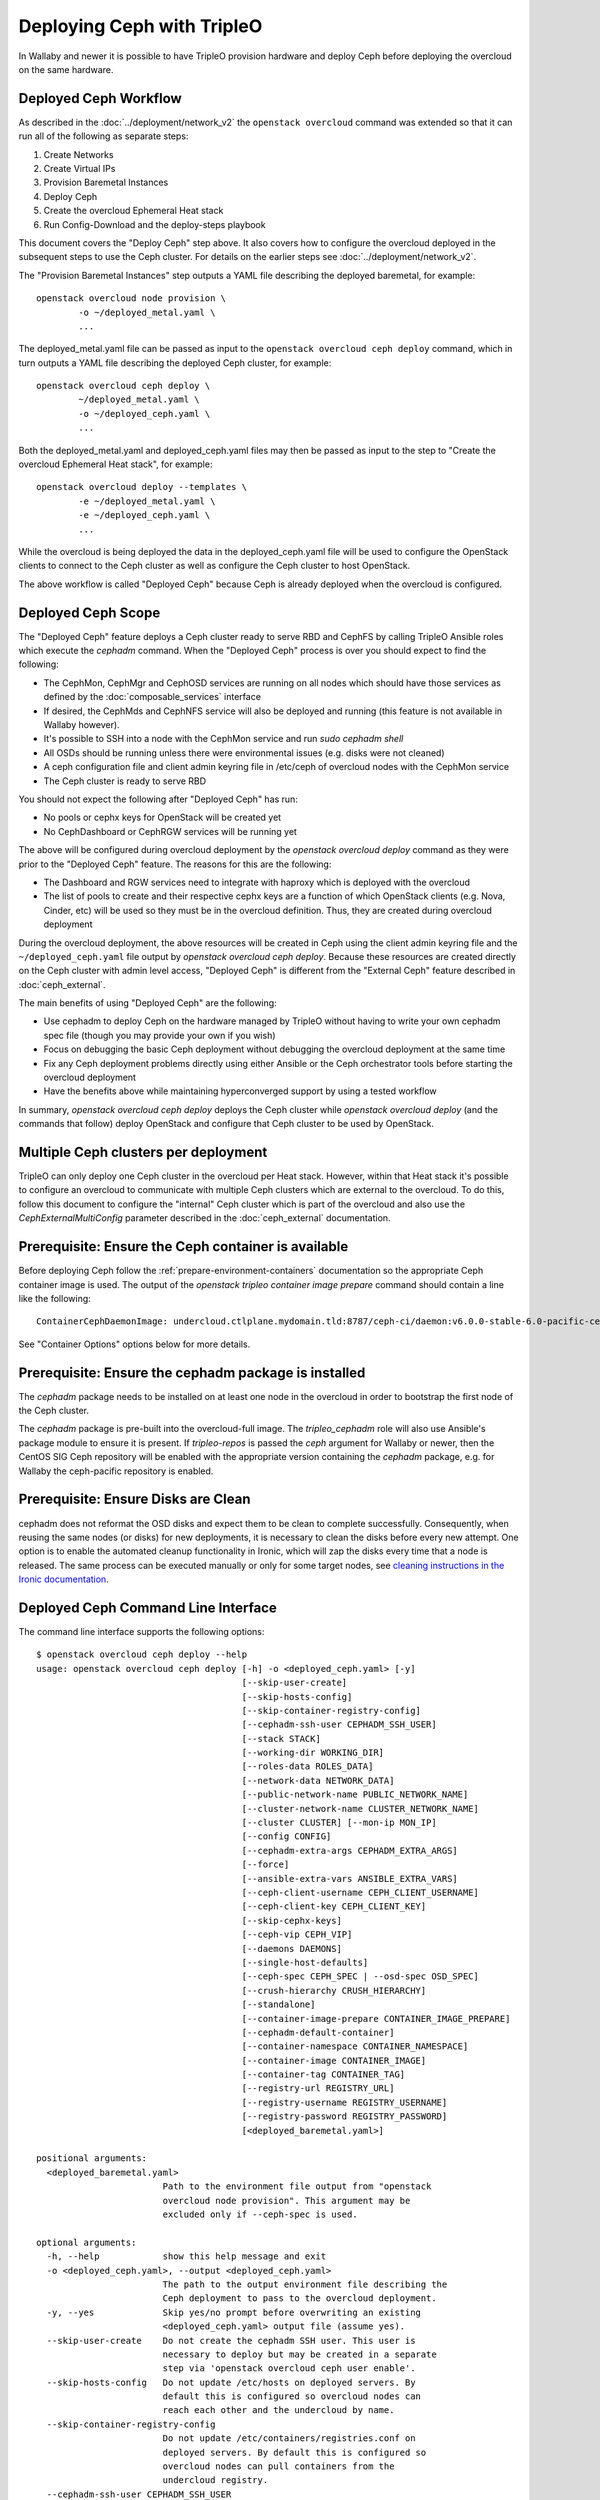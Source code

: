 Deploying Ceph with TripleO
===========================

In Wallaby and newer it is possible to have TripleO provision hardware
and deploy Ceph before deploying the overcloud on the same hardware.

Deployed Ceph Workflow
----------------------

As described in the :doc:`../deployment/network_v2` the ``openstack
overcloud`` command was extended so that it can run all of the
following as separate steps:

#. Create Networks
#. Create Virtual IPs
#. Provision Baremetal Instances
#. Deploy Ceph
#. Create the overcloud Ephemeral Heat stack
#. Run Config-Download and the deploy-steps playbook

This document covers the "Deploy Ceph" step above. It also covers how
to configure the overcloud deployed in the subsequent steps to use the
Ceph cluster. For details on the earlier steps see
:doc:`../deployment/network_v2`.

The "Provision Baremetal Instances" step outputs a YAML file
describing the deployed baremetal, for example::

  openstack overcloud node provision \
          -o ~/deployed_metal.yaml \
          ...

The deployed_metal.yaml file can be passed as input to the ``openstack
overcloud ceph deploy`` command, which in turn outputs a YAML file
describing the deployed Ceph cluster, for example::

  openstack overcloud ceph deploy \
          ~/deployed_metal.yaml \
          -o ~/deployed_ceph.yaml \
          ...

Both the deployed_metal.yaml and deployed_ceph.yaml files may then be
passed as input to the step to "Create the overcloud Ephemeral Heat
stack", for example::

  openstack overcloud deploy --templates \
          -e ~/deployed_metal.yaml \
          -e ~/deployed_ceph.yaml \
          ...

While the overcloud is being deployed the data in the
deployed_ceph.yaml file will be used to configure the OpenStack
clients to connect to the Ceph cluster as well as configure the Ceph
cluster to host OpenStack.

The above workflow is called "Deployed Ceph" because Ceph is already
deployed when the overcloud is configured.

Deployed Ceph Scope
-------------------

The "Deployed Ceph" feature deploys a Ceph cluster ready to serve RBD
and CephFS by calling TripleO Ansible roles which execute the
`cephadm` command. When the "Deployed Ceph" process is over you should
expect to find the following:

- The CephMon, CephMgr and CephOSD services are running on all nodes
  which should have those services as defined by the
  :doc:`composable_services` interface
- If desired, the CephMds and CephNFS service will also be deployed
  and running (this feature is not available in Wallaby however).
- It's possible to SSH into a node with the CephMon service and run
  `sudo cephadm shell`
- All OSDs should be running unless there were environmental issues
  (e.g. disks were not cleaned)
- A ceph configuration file and client admin keyring file in /etc/ceph
  of overcloud nodes with the CephMon service
- The Ceph cluster is ready to serve RBD

You should not expect the following after "Deployed Ceph" has run:

- No pools or cephx keys for OpenStack will be created yet
- No CephDashboard or CephRGW services will be running yet

The above will be configured during overcloud deployment by the
`openstack overcloud deploy` command as they were prior to the
"Deployed Ceph" feature. The reasons for this are the following:

- The Dashboard and RGW services need to integrate with haproxy which
  is deployed with the overcloud
- The list of pools to create and their respective cephx keys are a
  function of which OpenStack clients (e.g. Nova, Cinder, etc) will be
  used so they must be in the overcloud definition. Thus, they are
  created during overcloud deployment

During the overcloud deployment, the above resources will be created
in Ceph using the client admin keyring file and the
``~/deployed_ceph.yaml`` file output by `openstack overcloud ceph
deploy`. Because these resources are created directly on the Ceph
cluster with admin level access, "Deployed Ceph" is different from
the "External Ceph" feature described in :doc:`ceph_external`.

The main benefits of using "Deployed Ceph" are the following:

- Use cephadm to deploy Ceph on the hardware managed by TripleO
  without having to write your own cephadm spec file (though you may
  provide your own if you wish)
- Focus on debugging the basic Ceph deployment without debugging the
  overcloud deployment at the same time
- Fix any Ceph deployment problems directly using either Ansible or
  the Ceph orchestrator tools before starting the overcloud deployment
- Have the benefits above while maintaining hyperconverged support by
  using a tested workflow

In summary, `openstack overcloud ceph deploy` deploys the Ceph cluster
while `openstack overcloud deploy` (and the commands that follow)
deploy OpenStack and configure that Ceph cluster to be used by
OpenStack.

Multiple Ceph clusters per deployment
-------------------------------------

TripleO can only deploy one Ceph cluster in the overcloud per Heat
stack. However, within that Heat stack it's possible to configure
an overcloud to communicate with multiple Ceph clusters which are
external to the overcloud. To do this, follow this document to
configure the "internal" Ceph cluster which is part of the overcloud
and also use the `CephExternalMultiConfig` parameter described in the
:doc:`ceph_external` documentation.

Prerequisite: Ensure the Ceph container is available
----------------------------------------------------

Before deploying Ceph follow the
:ref:`prepare-environment-containers` documentation so
the appropriate Ceph container image is used.
The output of the `openstack tripleo container image prepare`
command should contain a line like the following::

  ContainerCephDaemonImage: undercloud.ctlplane.mydomain.tld:8787/ceph-ci/daemon:v6.0.0-stable-6.0-pacific-centos-8-x86_64

See "Container Options" options below for more details.

Prerequisite: Ensure the cephadm package is installed
-----------------------------------------------------

The `cephadm` package needs to be installed on at least one node in
the overcloud in order to bootstrap the first node of the Ceph
cluster.

The `cephadm` package is pre-built into the overcloud-full image.
The `tripleo_cephadm` role will also use Ansible's package module
to ensure it is present. If `tripleo-repos` is passed the `ceph`
argument for Wallaby or newer, then the CentOS SIG Ceph repository
will be enabled with the appropriate version containing the `cephadm`
package, e.g. for Wallaby the ceph-pacific repository is enabled.

Prerequisite: Ensure Disks are Clean
------------------------------------

cephadm does not reformat the OSD disks and expect them to be clean to
complete successfully. Consequently, when reusing the same nodes (or
disks) for new deployments, it is necessary to clean the disks before
every new attempt. One option is to enable the automated cleanup
functionality in Ironic, which will zap the disks every time that a
node is released. The same process can be executed manually or only
for some target nodes, see `cleaning instructions in the Ironic documentation`_.


Deployed Ceph Command Line Interface
------------------------------------

The command line interface supports the following options::

  $ openstack overcloud ceph deploy --help
  usage: openstack overcloud ceph deploy [-h] -o <deployed_ceph.yaml> [-y]
                                         [--skip-user-create]
                                         [--skip-hosts-config]
                                         [--skip-container-registry-config]
                                         [--cephadm-ssh-user CEPHADM_SSH_USER]
                                         [--stack STACK]
                                         [--working-dir WORKING_DIR]
                                         [--roles-data ROLES_DATA]
                                         [--network-data NETWORK_DATA]
                                         [--public-network-name PUBLIC_NETWORK_NAME]
                                         [--cluster-network-name CLUSTER_NETWORK_NAME]
                                         [--cluster CLUSTER] [--mon-ip MON_IP]
                                         [--config CONFIG]
                                         [--cephadm-extra-args CEPHADM_EXTRA_ARGS]
                                         [--force]
                                         [--ansible-extra-vars ANSIBLE_EXTRA_VARS]
                                         [--ceph-client-username CEPH_CLIENT_USERNAME]
                                         [--ceph-client-key CEPH_CLIENT_KEY]
                                         [--skip-cephx-keys]
                                         [--ceph-vip CEPH_VIP]
                                         [--daemons DAEMONS]
                                         [--single-host-defaults]
                                         [--ceph-spec CEPH_SPEC | --osd-spec OSD_SPEC]
                                         [--crush-hierarchy CRUSH_HIERARCHY]
                                         [--standalone]
                                         [--container-image-prepare CONTAINER_IMAGE_PREPARE]
                                         [--cephadm-default-container]
                                         [--container-namespace CONTAINER_NAMESPACE]
                                         [--container-image CONTAINER_IMAGE]
                                         [--container-tag CONTAINER_TAG]
                                         [--registry-url REGISTRY_URL]
                                         [--registry-username REGISTRY_USERNAME]
                                         [--registry-password REGISTRY_PASSWORD]
                                         [<deployed_baremetal.yaml>]

  positional arguments:
    <deployed_baremetal.yaml>
                          Path to the environment file output from "openstack
                          overcloud node provision". This argument may be
                          excluded only if --ceph-spec is used.

  optional arguments:
    -h, --help            show this help message and exit
    -o <deployed_ceph.yaml>, --output <deployed_ceph.yaml>
                          The path to the output environment file describing the
                          Ceph deployment to pass to the overcloud deployment.
    -y, --yes             Skip yes/no prompt before overwriting an existing
                          <deployed_ceph.yaml> output file (assume yes).
    --skip-user-create    Do not create the cephadm SSH user. This user is
                          necessary to deploy but may be created in a separate
                          step via 'openstack overcloud ceph user enable'.
    --skip-hosts-config   Do not update /etc/hosts on deployed servers. By
                          default this is configured so overcloud nodes can
                          reach each other and the undercloud by name.
    --skip-container-registry-config
                          Do not update /etc/containers/registries.conf on
                          deployed servers. By default this is configured so
                          overcloud nodes can pull containers from the
                          undercloud registry.
    --cephadm-ssh-user CEPHADM_SSH_USER
                          Name of the SSH user used by cephadm. Warning: if this
                          option is used, it must be used consistently for every
                          'openstack overcloud ceph' call. Defaults to 'ceph-
                          admin'. (default=Env: CEPHADM_SSH_USER)
    --stack STACK         Name or ID of heat stack (default=Env:
                          OVERCLOUD_STACK_NAME)
    --working-dir WORKING_DIR
                          The working directory for the deployment where all
                          input, output, and generated files will be stored.
                          Defaults to "$HOME/overcloud-deploy/<stack>"
    --roles-data ROLES_DATA
                          Path to an alternative roles_data.yaml. Used to decide
                          which node gets which Ceph mon, mgr, or osd service
                          based on the node's role in <deployed_baremetal.yaml>.
    --network-data NETWORK_DATA
                          Path to an alternative network_data.yaml. Used to
                          define Ceph public_network and cluster_network. This
                          file is searched for networks with name_lower values
                          of storage and storage_mgmt. If none found, then
                          search repeats but with service_net_map_replace in
                          place of name_lower. Use --public-network-name or
                          --cluster-network-name options to override name of the
                          searched for network from storage or storage_mgmt to a
                          customized name. If network_data has no storage
                          networks, both default to ctlplane. If found network
                          has >1 subnet, they are all combined (for routed
                          traffic). If a network has ipv6 true, then the
                          ipv6_subnet is retrieved instead of the ip_subnet, and
                          the Ceph global ms_bind_ipv4 is set false and the
                          ms_bind_ipv6 is set true. Use --config to override
                          these defaults if desired.
    --public-network-name PUBLIC_NETWORK_NAME
                          Name of the network defined in network_data.yaml which
                          should be used for the Ceph public_network. Defaults
                          to 'storage'.
    --cluster-network-name CLUSTER_NETWORK_NAME
                          Name of the network defined in network_data.yaml which
                          should be used for the Ceph cluster_network. Defaults
                          to 'storage_mgmt'.
    --cluster CLUSTER     Name of the Ceph cluster. If set to 'foo', then the
                          files /etc/ceph/<FSID>/foo.conf and
                          /etc/ceph/<FSID>/foo.client.admin.keyring will be
                          created. Otherwise these files will use the name
                          'ceph'. Changing this means changing command line
                          calls too, e.g. 'ceph health' will become 'ceph
                          --cluster foo health' unless export CEPH_ARGS='--
                          cluster foo' is used.
    --mon-ip MON_IP       IP address of the first Ceph monitor. If not set, an
                          IP from the Ceph public_network of a server with the
                          mon label from the Ceph spec is used. IP must already
                          be active on server.
    --config CONFIG       Path to an existing ceph.conf with settings to be
                          assimilated by the new cluster via 'cephadm bootstrap
                          --config'
    --cephadm-extra-args CEPHADM_EXTRA_ARGS
                          String of extra parameters to pass cephadm. E.g. if
                          --cephadm-extra-args '--log-to-file --skip-prepare-
                          host', then cephadm boostrap will use those options.
                          Warning: requires --force as not all possible options
                          ensure a functional deployment.
    --force               Run command regardless of consequences.
    --ansible-extra-vars ANSIBLE_EXTRA_VARS
                          Path to an existing Ansible vars file which can
                          override any variable in tripleo-ansible. If '--
                          ansible-extra-vars vars.yaml' is passed, then
                          'ansible-playbook -e @vars.yaml ...' is used to call
                          tripleo-ansible Ceph roles. Warning: requires --force
                          as not all possible options ensure a functional
                          deployment.
    --ceph-client-username CEPH_CLIENT_USERNAME
                          Name of the cephx user. E.g. if 'openstack' is used,
                          then 'ceph auth get client.openstack' will return a
                          working user with key and capabilities on the deployed
                          Ceph cluster. Ignored unless tripleo_cephadm_pools is
                          set via --ansible-extra-vars. If this parameter is not
                          set and tripleo_cephadm_keys is set via --ansible-
                          extra-vars, then 'openstack' will be used. Used to set
                          CephClientUserName in --output.
    --ceph-client-key CEPH_CLIENT_KEY
                          Value of the cephx key. E.g.
                          'AQC+vYNXgDAgAhAAc8UoYt+OTz5uhV7ItLdwUw=='. Ignored
                          unless tripleo_cephadm_pools is set via --ansible-
                          extra-vars. If this parameter is not set and
                          tripleo_cephadm_keys is set via --ansible-extra-vars,
                          then a random key will be generated. Used to set
                          CephClientKey in --output.
    --skip-cephx-keys     Do not create cephx keys even if tripleo_cephadm_pools
                          is set via --ansible-extra-vars. If this option is
                          used, then even the defaults of --ceph-client-key and
                          --ceph-client-username are ignored, but the pools
                          defined via --ansible-extra-vars are still be created.
    --ceph-vip CEPH_VIP   Path to an existing Ceph services/network mapping
                          file.
    --daemons DAEMONS     Path to an existing Ceph daemon options definition.
    --single-host-defaults
                          Adjust configuration defaults to suit a single-host
                          Ceph cluster.
    --ceph-spec CEPH_SPEC
                          Path to an existing Ceph spec file. If not provided a
                          spec will be generated automatically based on --roles-
                          data and <deployed_baremetal.yaml>. The
                          <deployed_baremetal.yaml> parameter is optional only
                          if --ceph-spec is used.
    --osd-spec OSD_SPEC   Path to an existing OSD spec file. Mutually exclusive
                          with --ceph-spec. If the Ceph spec file is generated
                          automatically, then the OSD spec in the Ceph spec file
                          defaults to {data_devices: {all: true}} for all
                          service_type osd. Use --osd-spec to override the
                          data_devices value inside the Ceph spec file.
    --crush-hierarchy CRUSH_HIERARCHY
                          Path to an existing crush hierarchy spec file.
    --standalone          Use single host Ansible inventory. Used only for
                          development or testing environments.
    --container-image-prepare CONTAINER_IMAGE_PREPARE
                          Path to an alternative
                          container_image_prepare_defaults.yaml. Used to control
                          which Ceph container is pulled by cephadm via the
                          ceph_namespace, ceph_image, and ceph_tag variables in
                          addition to registry authentication via
                          ContainerImageRegistryCredentials.
    --cephadm-default-container
                          Use the default container defined in cephadm instead of
                          container_image_prepare_defaults.yaml. If this is
                          used, 'cephadm bootstrap' is not passed the --image
                          parameter.

  container-image-prepare overrides:
    The following options may be used to override individual values set via
    --container-image-prepare. If the example variables below were set the
    image would be concatenated into quay.io/ceph/ceph:latest and a custom
    registry login would be used.

    --container-namespace CONTAINER_NAMESPACE
                          e.g. quay.io/ceph
    --container-image CONTAINER_IMAGE
                          e.g. ceph
    --container-tag CONTAINER_TAG
                          e.g. latest
    --registry-url REGISTRY_URL
    --registry-username REGISTRY_USERNAME
    --registry-password REGISTRY_PASSWORD

  This command is provided by the python-tripleoclient plugin.
  $

Run `openstack overcloud ceph deploy --help` in your own environment
to see the latest options which you have available.


Ceph Configuration Options
--------------------------

Any initial Ceph configuration options may be passed to a new cluster
by putting them in a standard ini-style configuration file and using
`cephadm bootstrap --config` option. The exact same option is passed
through to cephadm with `openstack overcloud ceph deploy --config`::

  $ cat <<EOF > initial-ceph.conf
  [global]
  ms_cluster_mode: secure
  ms_service_mode: secure
  ms_client_mode: secure
  EOF
  $ openstack overcloud ceph deploy --config initial-ceph.conf ...

The above example shows how to configure the messenger v2 protocol to
use a secure mode that encrypts all data passing over the network.

The `deployed_ceph.yaml` Heat environment file output by `openstack
overcloud ceph deploy` has `ApplyCephConfigOverridesOnUpdate` set to
true. This means that services not covered by deployed ceph, e.g. RGW,
can have the configuration changes that they need applied during
overcloud deployment. After the deployed ceph process has run and
then after the overcloud is deployed, it is recommended to update the
`deployed_ceph.yaml` Heat environment file, or similar, to set
`ApplyCephConfigOverridesOnUpdate` to false. Any subsequent Ceph
configuration changes should then be made by the `ceph config
command`_.

It is supported to pass through the `cephadm --single-host-defaults`
option, which configures a Ceph cluster to run on a single host::

  openstack overcloud ceph deploy --single-host-defaults

Any option available from running `cephadm bootstrap --help` may be
passed through `openstack overcloud ceph deploy` with the
`--cephadm-extra-args` argument. For example::

    openstack overcloud ceph deploy --force \
      --cephadm-extra-args '--log-to-file --skip-prepare-host' \
      ...

When the above is run the following will be run on the cephadm
bootstrap node (the first controller node by default) on the
overcloud::

  cephadm bootstrap --log-to-file --skip-prepare-host ...

The `--force` option is required when using `--cephadm-extra-args`
because not all possible options ensure a functional deployment.

Placement Groups (PGs)
----------------------

When Ceph is initially deployed with `openstack overcloud ceph deploy`
the PG and replica count settings are not changed from Ceph's own
defaults unless their parameters (osd_pool_default_size,
osd_pool_default_pg_num, osd_pool_default_pgp_num) are included in an
initial Ceph configuration file which can be passed with the --config
option. These settings may also be modified after `openstack overcloud
ceph deploy`.

The deprecated Heat parameters `CephPoolDefaultSize` and
`CephPoolDefaultPgNum` no longer have any effect as these
configurations are not made during overcloud deployment.
However, during overcloud deployment pools are created and
both the target_size_ratio or pg_num per pool may be set at that
point. See the "Ceph Pool Options" section for more details.

Ceph Name Options
-----------------

To deploy with a different cluster name than the default of "ceph" use
the ``--cluster`` option::

  openstack overcloud ceph deploy \
          --cluster central \
          ...

The above will result in keyrings and Ceph configuration files being
created with the name passed to cluster, for example::

  [root@oc0-controller-0 ~]# ls -l /etc/ceph/
  total 16
  -rw-------. 1 root root  63 Mar 26 21:49 central.client.admin.keyring
  -rw-------. 1  167  167 201 Mar 26 22:17 central.client.openstack.keyring
  -rw-------. 1  167  167 134 Mar 26 22:17 central.client.radosgw.keyring
  -rw-r--r--. 1 root root 177 Mar 26 21:49 central.conf
  [root@oc0-controller-0 ~]#

When `cephadm shell` is run on an overcloud node like the above, Ceph
commands might return the error ``monclient: get_monmap_and_config
cannot identify monitors to contact`` because the default "ceph" name
is not used. Thus, if the ``--cluster`` is used when deploying Ceph,
then use options like the following to run `cephadm shell` after
deployment::

  cephadm shell --config /etc/ceph/central.conf \
                --keyring /etc/ceph/central.client.admin.keyring

Another solution is to use the following before running ceph commands::

  cephadm shell --mount /etc/ceph:/etc/ceph
  export CEPH_ARGS='--cluster central'

After using either of the above standard Ceph commands should work
within the cephadm shell container.

Ceph Spec Options
-----------------

The roles file, described in the next section, and the output of
`openstack overcloud node provision` are passed to the
`ceph_spec_bootstrap`_ Ansible module to create a `Ceph Service
Specification`_. The `openstack overcloud ceph deploy` command does
this automatically so that a spec does not usually need to be
generated separately. However, it is possible to generate a ceph spec
before deployment with the following command::

  $ openstack overcloud ceph spec --help
  usage: openstack overcloud ceph spec [-h] -o <ceph_spec.yaml> [-y]
                                       [--stack STACK]
                                       [--working-dir WORKING_DIR]
                                       [--roles-data ROLES_DATA]
                                       [--mon-ip MON_IP] [--standalone]
                                       [--osd-spec OSD_SPEC | --crush-hierarchy CRUSH_HIERARCHY]
                                       [<deployed_baremetal.yaml>]

  positional arguments:
    <deployed_baremetal.yaml>
                          Path to the environment file output from "openstack
                          overcloud node provision". This argument may be
                          excluded only if --standalone is used.

  optional arguments:
    -h, --help            show this help message and exit
    -o <ceph_spec.yaml>, --output <ceph_spec.yaml>
                          The path to the output cephadm spec file to pass to
                          the "openstack overcloud ceph deploy --ceph-spec
                          <ceph_spec.yaml>" command.
    -y, --yes             Skip yes/no prompt before overwriting an existing
                          <ceph_spec.yaml> output file (assume yes).
    --stack STACK
                          Name or ID of heat stack (default=Env:
                          OVERCLOUD_STACK_NAME)
    --working-dir WORKING_DIR
                          The working directory for the deployment where all
                          input, output, and generated files will be stored.
                          Defaults to "$HOME/overcloud-deploy/<stack>"
    --roles-data ROLES_DATA
                          Path to an alternative roles_data.yaml. Used to decide
                          which node gets which Ceph mon, mgr, or osd service
                          based on the node's role in <deployed_baremetal.yaml>.
    --mon-ip MON_IP
                          IP address of the first Ceph monitor. Only available
                          with --standalone.
    --standalone          Create a spec file for a standalone deployment. Used
                          for single server development or testing environments.
    --osd-spec OSD_SPEC
                          Path to an existing OSD spec file. When the Ceph spec
                          file is generated its OSD spec defaults to
                          {data_devices: {all: true}} for all service_type osd.
                          Use --osd-spec to override the data_devices value
                          inside the Ceph spec file.
    --crush-hierarchy CRUSH_HIERARCHY
                          Path to an existing crush hierarchy spec file.
  $

The spec file may then be edited if desired and passed directly like
this::

  openstack overcloud ceph deploy \
          deployed_metal.yaml \
          -o deployed_ceph.yaml \
          --ceph-spec ~/ceph_spec.yaml

Overriding which disks should be OSDs
-------------------------------------

The `Advanced OSD Service Specifications`_ should be used to define
how disks are used as OSDs.

By default all available disks (excluding the disk where the operating
system is installed) are used as OSDs. This is because the default
spec has the following::

  data_devices:
    all: true

In the above example, the `data_devices` key is valid for any `Ceph
Service Specification`_ whose `service_type` is "osd". Other OSD
service types, as found in the `Advanced OSD Service
Specifications`_, may be set by using the ``--osd-spec`` option.

If the file ``osd_spec.yaml`` contains the following::

  data_devices:
    rotational: 1
  db_devices:
    rotational: 0

and the following command is run::

  openstack overcloud ceph deploy \
          deployed_metal.yaml \
          -o deployed_ceph.yaml \
          --osd-spec osd_spec.yaml

Then all rotating devices will be data devices and all non-rotating
devices will be used as shared devices (wal, db). This is because when
the dynamic Ceph service specification is built, whatever is in the
file referenced by ``--osd-spec`` will be appended to the section of
the specification if the `service_type` is "osd". The same
``--osd-spec`` is available to the `openstack overcloud ceph spec`
command.

Another possible variation of the ``osd_spec.yaml`` file is the
following::

  data_devices:
    model: 'SAMSUNG'
  osds_per_device: 2

In the above example we use the `model` under `data_devices` to only
create OSDs on that model of device and we configure two OSDs per
device. Note that `osds_per_device` does not go under `data_devices`
but on the same level. The above was created after using the following
command on an already running system to find a way to refer only to a
particular device. In this case the ATA_INTEL devices are not
configured as OSDs but the three SAMSUNG devices are configured as
OSDs::

  [ceph: root@controller-0 /]# ceph orch device ls | grep cephstorage-2
  cephstorage-2  /dev/nvme0n1  ssd   SAMSUNG MZ1LW960HMJP-00003_S2X6NY0KB00178              960G             Insufficient space (<10 extents) on vgs, LVM detected, locked
  cephstorage-2  /dev/nvme1n1  ssd   SAMSUNG MZQLB960HAJR-00007_S437NA0N506009              960G             Insufficient space (<10 extents) on vgs, LVM detected, locked
  cephstorage-2  /dev/nvme2n1  ssd   SAMSUNG MZQLB960HAJR-00007_S437NA0N506027              960G  Yes
  cephstorage-2  /dev/sdb      ssd   ATA_INTEL_SSDSC2KB960G8_PHYF039400YC960CGN             960G  Yes
  cephstorage-2  /dev/sdc      ssd   ATA_INTEL_SSDSC2KB960G8_PHYF039402F2960CGN             960G  Yes
  [ceph: root@controller-0 /]#

The :doc:`node_specific_hieradata` feature is not supported by the
cephadm integration but the `Advanced OSD Service Specifications`_ has
a `host_pattern` parameter which specifies which host to target for
certain `data_devices` definitions, so the equivalent functionality is
available but with the new syntax.

Service Placement Options
-------------------------

The Ceph services defined in the roles_data.yaml file as described in
:doc:`composable_services` determine which baremetal node runs which
service. By default the Controller role has the CephMon and CephMgr
service while the CephStorage role has the CephOSD service. Most
composable services require Heat output in order to determine how
services are configured, but not the Ceph services. Thus, the
roles_data.yaml file remains authoritative for Ceph service placement
even though the "Deployed Ceph" process happens before Heat is run.

It is only necessary to use the `--roles-file` option if the default
roles_data.yaml file is not being used. For example if you intend to
deploy hyperconverged nodes, then you want the predeployed compute
nodes to be in the ceph spec with the "osd" label and for the
`service_type` "osd" to have a placement list containing a list of the
compute nodes. To do this generate a custom roles file as described in
:doc:`composable_services` like this::

  openstack overcloud roles generate Controller ComputeHCI > custom_roles.yaml

and then pass that roles file like this::

  openstack overcloud ceph deploy \
          deployed_metal.yaml \
          -o deployed_ceph.yaml \
          --roles-data custom_roles.yaml

After running the above the compute nodes should have running OSD
containers and when the overcloud is deployed Nova compute services
will then be set up on the same hosts.

If you wish to generate the ceph spec with the modified placement
described above before the ceph deployment, then the same roles
file may be passed to the 'openstack overcloud ceph spec' command::

  openstack overcloud ceph spec \
          --stack overcloud \
          --roles-data custom_roles.yaml \
          --output ceph_spec.yaml \
          deployed_metal.yaml

In the above example the `--stack` is used in order to find the
working directory containing the Ansible inventory which was created
when `openstack overcloud node provision` was run.

Ceph VIP Options
----------------

The `--ceph-vip` option may be used to reserve a VIP for each Ceph service
specified by the 'service/network' mapping defined as input.
A generic ceph service mapping can be something like the following::

  ---
  ceph_services:
    - service: ceph_nfs
      network: storage_cloud_0
    - service: ceph_rgw
      network: storage_cloud_0

For each service added to the list above, a virtual IP on the specified
network is created to be used as `frontend_vip` of the ingress daemon.
When no subnet is specified, a default `<network>_subnet` pattern is used.
If the subnet does not follow the `<network>_subnet` pattern, a subnet for
the VIP may be specified per service::

  ---
  ceph_services:
    - service: ceph_nfs
      network: storage_cloud_0
    - service: ceph_rgw
      network: storage_cloud_0
      subnet: storage_leafX

When the `subnet` parameter is provided, it will be used by the
`tripleo_service_vip` Ansible module, otherwise the default pattern is followed.
This feature also supports the fixed_ips mode. When fixed IPs are defined, the
module is able to use that input to reserve the VIP on that network. A valid
input can be something like the following::

  ---
  fixed: true
  ceph_services:
    - service: ceph_nfs
      network: storage_cloud_0
      ip_address: 172.16.11.159
    - service: ceph_rgw
      network: storage_cloud_0
      ip_address: 172.16.11.160

When the boolean `fixed` is set to True, the subnet pattern is ignored, and
a sanity check on the user input is performed, looking for the `ip_address`
keys associated to the specified services. If the `fixed` keyword is missing,
the subnet pattern is followed. When the environment file containing the
'ceph service/network' mapping described above is created, it can be passed
to the ceph deploy command via the `--ceph-vip` option::

  openstack overcloud ceph deploy \
          deployed_metal.yaml \
          -o deployed_ceph.yaml \
          --ceph-vip ~/ceph_services.yaml


Deploy additional daemons
-------------------------
A new option `--daemons` for the `openstack overcloud ceph deploy` command has
been added and may be used to define additional Ceph daemons that are deployed
during the Ceph provisioning process.
This option requires a data structure which defines the services to be
deployed::

  ceph_nfs:
    cephfs_data: 'manila_data'
    cephfs_metadata: 'manila_metadata'
  ceph_rgw: {}
  ceph_ingress:
    tripleo_cephadm_haproxy_container_image: undercloud.ctlplane.mydomain.tld:8787/ceph/haproxy:2.3
    tripleo_cephadm_keepalived_container_image: undercloud.ctlplane.mydomain.tld:8787/ceph/keepalived:2.5.1

For each service added to the data structure above, additional options can be
defined and passed as extra_vars to the tripleo-ansible flow. If no option is
specified, the default values provided by the cephadm tripleo-ansible role will
be used.


Example: deploy HA Ceph NFS daemon
----------------------------------
Cephadm is able to deploy and manage the lifecycle of a highly available
ceph-nfs daemon, called `CephIngress`_, which uses haproxy and keepalived. The
`--daemon` option described in the previous section, provides:

#. a stable, VIP managed by keepalived used to access the NFS service
#. fail-over between hosts in case of failure
#. load distribution across multiple NFS gateways through Haproxy

To deploy a cephadm managed ceph-nfs daemon with the related ingress service,
create a `ceph_daemons.yaml` spec file with the following definition::

  ceph_nfs:
    cephfs_data: 'manila_data'
    cephfs_metadata: 'manila_metadata'
  ceph_ingress:
    tripleo_cephadm_haproxy_container_image: undercloud.ctlplane.mydomain.tld:8787/ceph/haproxy:2.3
    tripleo_cephadm_keepalived_container_image: undercloud.ctlplane.mydomain.tld:8787/ceph/keepalived:2.5.1

When the environment file containing the services definition described above is
created, it can be passed to the ceph deploy command via the `--daemon`
option::

  openstack overcloud ceph deploy \
          deployed_metal.yaml \
          -o deployed_ceph.yaml \
          --ceph-vip ~/ceph_services.yaml \
          --daemon ~/ceph_daemons.yaml

.. note::
   A VIP must be reserved for the ceph_nfs service and passed to the command
   above. For further information on reserving a VIP for a Ceph service, see
   `Ceph VIP Options`_.


Crush Hierarchy Options
-----------------------

The `ceph_spec_bootstrap`_ Ansible module is used to generate the Ceph
related spec file which is applied using the Ceph orchestrator tool.
During the Ceph OSDs deployment, a custom crush hierarchy can be defined
and passed using the ``--crush-hierarchy`` option.
As per `Ceph Host Management`_, by doing this the `location` attribute is
added to the Hosts spec.
The location attribute will only affect the initial CRUSH location
Subsequent changes of the location property will be ignored. Also, removing
a host will not remove any CRUSH generated bucket.


Example: Apply a custom crush hierarchy to the deployed OSDs
^^^^^^^^^^^^^^^^^^^^^^^^^^^^^^^^^^^^^^^^^^^^^^^^^^^^^^^^^^^^

If the file ``crush_hierarchy.yaml`` contains something like the following::

    ---
    ceph_crush_hierarchy:
      ceph-0:
        root: default
        rack: r0
      ceph-1:
        root: default
        rack: r1
      ceph-2:
        root: default
        rack: r2

and the following command is run::

    openstack overcloud ceph deploy \
            deployed_metal.yaml \
            -o deployed_ceph.yaml \
            --osd-spec osd_spec.yaml \
            --crush-hierarchy crush_hierarchy.yaml

Then the Ceph cluster will bootstrap with the following Ceph OSD layout::


    [ceph: root@ceph-0 /]# ceph osd tree
    ID  CLASS  WEIGHT   TYPE NAME                  STATUS  REWEIGHT  PRI-AFF
    -1         0.02939  root default
    -3         0.00980      rack r0
    -2         0.00980          host ceph-node-00
     0    hdd  0.00980              osd.0              up   1.00000  1.00000
    -5         0.00980      rack r1
    -4         0.00980          host ceph-node-01
     1    hdd  0.00980              osd.1              up   1.00000  1.00000
    -7         0.00980      rack r2
    -6         0.00980          host ceph-node-02
     2    hdd  0.00980              osd.2              up   1.00000  1.00000


.. note::

    Device classes are automatically detected by Ceph, but crush rules
    are associated to pools and they still be defined using the
    CephCrushRules parameter during the overcloud deployment. Additional
    details can be found in the "Overriding CRUSH rules" section below.

Network Options
---------------

The storage networks defined in the network_data.yaml file as
described in :doc:`custom_networks` determine which networks
Ceph is configured to use. When using network isolation, the
standard is for TripleO to deploy two storage networks which
map to the two Ceph networks in the following way:

* ``storage`` - Storage traffic, the Ceph ``public_network``,
  e.g. Nova compute nodes use this network for RBD traffic to the Ceph
  cluster.

* ``storage_mgmt`` - Storage management traffic (such as replication
  traffic between storage nodes), the Ceph ``cluster_network``,
  e.g. Ceph OSDs use this network to replicate data.

``openstack overcloud ceph deploy`` will use the network_data.yaml
file specified by the ``--network-data`` option to determine which
networks should be used for the ``public_network`` and
``cluster_network``. It assumes these networks are named ``storage``
and ``storage_mgmt`` in the network_data.yaml file unless a different
name should be used as indicated by the ``--public-network-name`` and
``--cluster-network-name`` options.

It is necessary to use the ``--network-data`` option when deploying
with network isolation. Otherwise the default network, i.e. the
ctlplane network on the undercloud (192.168.24.0/24), will be used for
both the ``public_network`` and ``cluster_network``.


Example: Multiple subnets with custom network names
^^^^^^^^^^^^^^^^^^^^^^^^^^^^^^^^^^^^^^^^^^^^^^^^^^^

If network_data.yaml contains the following::

    - name: StorageMgmtCloud0
      name_lower: storage_mgmt_cloud_0
      service_net_map_replace: storage_mgmt
      subnets:
        storage_mgmt_cloud_0_subnet12:
          ip_subnet: '172.16.12.0/24'
        storage_mgmt_cloud_0_subnet13:
          ip_subnet: '172.16.13.0/24'
    - name: StorageCloud0
      name_lower: storage_cloud_0
      service_net_map_replace: storage
      subnets:
        storage_cloud_0_subnet14:
          ip_subnet: '172.16.14.0/24'
        storage_cloud_0_subnet15:
          ip_subnet: '172.16.15.0/24'

Then the Ceph cluster will have the following parameters set::

  [global]
  public_network = '172.16.14.0/24,172.16.15.0/24'
  cluster_network = '172.16.12.0/24,172.16.13.0/24'
  ms_bind_ipv4 = True
  ms_bind_ipv6 = False

This is because the TripleO client will see that though the
``name_lower`` value does not match ``storage`` or ``storage_mgmt``
(they match the custom names ``storage_cloud_0`` and
``storage_mgmt_cloud_0`` instead), those names do match the
``service_net_map_replace`` values. If ``service_net_map_replace``
is in the network_data.yaml, then it is not necessary to use the
``--public-network-name`` and ``--cluster-network-name``
options. Alternatively the ``service_net_map_replace`` key could have
been left out and the ``--public-network-name`` and
``--cluster-network-name`` options could have been used instead. Also,
because multiple subnets are used they are concatenated and it is
assumed that there is routing between the subnets. If there was no
``subnets`` key, in the network_data.yaml file, then the client would
have looked instead for the single ``ip_subnet`` key for each network.

By default the Ceph global `ms_bind_ipv4` is set `true` and
`ms_bind_ipv6` is set `false`.

Example: IPv6
^^^^^^^^^^^^^

If network_data.yaml contains the following::

  - name: Storage
    ipv6: true
    ipv6_subnet: fd00:fd00:fd00:3000::/64
    name_lower: storage
  - name: StorageMgmt
    ipv6: true
    ipv6_subnet: fd00:fd00:fd00:4000::/64
    name_lower: storage_mgmt

Then the Ceph cluster will have the following parameters set::

  [global]
  public_network = fd00:fd00:fd00:3000::/64
  cluster_network = fd00:fd00:fd00:4000::/64
  ms_bind_ipv4 = False
  ms_bind_ipv6 = True

Because the storage networks in network_data.yaml contain `ipv6:
true`, the ipv6_subset values are extracted and the Ceph globals
`ms_bind_ipv4` is set `false` and `ms_bind_ipv6` is set `true`.
It is not supported to have the ``public_network`` use IPv4 and
the ``cluster_network`` use IPv6 or vice versa.

Example: Directly setting network and ms_bind options
^^^^^^^^^^^^^^^^^^^^^^^^^^^^^^^^^^^^^^^^^^^^^^^^^^^^^

If the examples above are not sufficient for your Ceph network needs,
then it's possible to create an initial-ceph.conf with the four
parameters ``public_network``, ``cluster_network``, ``ms_bind_ipv4``,
and ``ms_bind_ipv6`` options set to whatever values are desired.

When using the ``--config`` option it is still important to ensure the
TripleO ``storage`` and ``storage_mgmt`` network names map to the
correct ``public_network`` and ``cluster_network`` so that the rest of
the deployment is consistent.

The four parameters, ``public_network``, ``cluster_network``,
``ms_bind_ipv4``, and ``ms_bind_ipv6``, are always set in the Ceph
cluster (with `ceph config set global`) from the ``--network-data``
file unless those parameters are explicitly set in the ``--config``
file. In that case the values in the ``--network-data`` file are not
set directly in the Ceph cluster though other aspects of the overcloud
deployment treat the ``--network-data`` file as authoritative
(e.g. when Ceph RGW is set) so both sources should be consistent if
the ``--config`` file has any of these four parameters.

An example of setting the four parameters in the initial Ceph
configuration is below::

  $ cat <<EOF > initial-ceph.conf
  [global]
  public_network = 'fd00:fd00:fd00:3000::/64,172.16.14.0/24'
  cluster_network = 'fd00:fd00:fd00:4000::/64,172.16.12.0/24'
  ms_bind_ipv4 = true
  ms_bind_ipv6 = true
  EOF
  $ openstack overcloud ceph deploy \
    --config initial-ceph.conf --network-data network_data.yaml

The above assumes that network_data.yaml contains the following::

  - name: Storage
    ipv6_subnet: fd00:fd00:fd00:3000::/64
    ip_subnet: 172.16.14.0/24
    name_lower: storage
  - name: StorageMgmt
    ipv6_subnet: fd00:fd00:fd00:4000::/64
    ip_subnet: 172.16.12.0/24
    name_lower: storage_mgmt

The above settings, which mix IPv4 and IPv6, are experimental and
untested.

SSH User Options
----------------

Cephadm must use SSH to connect to all remote Ceph hosts that it
manages. The "Deployed Ceph" feature creates an account and SSH key
pair on all Ceph nodes in the overcloud and passes this information
to cephadm so that it uses this account instead of creating its own.
The `openstack overcloud ceph deploy` command will automatically
create this user and distribute their SSH keys. It's also possible
to create this user and distribute the associated keys in a separate
step by running `openstack overcloud ceph user enable` and then when
calling `openstack overcloud ceph deploy` with the
`--skip-user-create` option. By default the user is called
`ceph-admin` though both commands support the `--cephadm-ssh-user`
option to set a different name. If this option is used though, it must
be used consistently for every `openstack overcloud ceph` call.

The `openstack overcloud ceph user disable --fsid <FSID>` command
may be run after `openstack overcloud ceph deploy` has been run
to disable cephadm so that it may not be used to administer the
Ceph cluster and no `ceph orch ...` CLI commands will function.
This will also prevent Ceph node overcloud scale operations though
the Ceph cluster will still be able to read and write data. This same
command will also remove the public and private SSH keys of the
cephadm SSH user on overclouds which host Ceph. The "ceph user enable"
option may then be used to re-distribute the public and private SSH
keys of the cephadm SSH user and re-enable the cephadm mgr module.
`openstack overcloud ceph user enable` will only re-enable the cephadm
mgr module if it is passed the FSID with the `--fsid <FSID>` option.
The FSID may be found in the deployed_ceph.yaml Heat environment file
which is generated by the `openstack overcloud ceph deploy -o
deployed_ceph.yaml` command.

.. warning::
   Disabling cephadm will disable all Ceph management features
   described in this document. The `openstack overcloud ceph user
   disable` command is not recommended unless you have a good reason
   to disable cephadm.

Both the `openstack overcloud ceph user enable` and `openstack
overcloud ceph user disable` commands require the path to an existing
Ceph spec file to be passed as an argument. This is necessary in order
to determine which hosts require the cephadm SSH user and which of
those hosts require the private SSH key. Only hosts with the _admin
label get the private SSH since they need to be able to SSH into other
Ceph hosts. In the average deployment with three monitor nodes this is
three hosts. All other Ceph hosts only get the public key added to the
users authorized_keys file.

See the "Ceph Spec Options" options of this document for where to find
this file or how to automatically generate one before Ceph deployment
if you plan to call `openstack overcloud ceph user enable` before
calling `openstack overcloud ceph deploy`. See `openstack overcloud
ceph user enable --help` and `openstack overcloud ceph user disable
--help` for more information.

Container Options
-----------------

As described in :doc:`../deployment/container_image_prepare` the
undercloud may be used as a container registry for ceph containers
and there is a supported syntax to download containers from
authenticated registries.

By default `openstack overcloud ceph deploy` will pull the Ceph
container in the default ``container_image_prepare_defaults.yaml``
file. If a `push_destination` is defined in this file, then the
overcloud will be configured so it can access the local registry in
order to download the Ceph container. This means that `openstack
overcloud ceph deploy` will modify the overcloud's ``/etc/hosts``
and ``/etc/containers/registries.conf`` files; unless the
`--skip-hosts-config` and `--skip-container-registry-config` options
are used or a `push_destination` is not defined.

The version of the Ceph used in each OpenStack release changes per
release and can be seen by running a command like this::

  egrep "ceph_namespace|ceph_image|ceph_tag" \
    /usr/share/tripleo-common/container-images/container_image_prepare_defaults.yaml

The `--container-image-prepare` option can be used to override which
``container_image_prepare_defaults.yaml`` file is used. If a version
of this file called ``custom_container_image_prepare.yaml`` is
modified to contain syntax like the following::

  ContainerImageRegistryCredentials:
    quay.io/ceph-ci:
      quay_username: quay_password

Then when a command like the following is run::

  openstack overcloud ceph deploy \
          deployed_metal.yaml \
          -o deployed_ceph.yaml \
          --container-image-prepare custom_container_image_prepare.yaml

The credentials will be extracted from the file and the tripleo
ansible role to bootstrap Ceph will be executed like this::

  cephadm bootstrap
   --registry-url quay.io/ceph-ci
   --registry-username quay_username
   --registry-password quay_password
   ...

The syntax of the container image prepare file can also be ignored and
instead the following command line options may be used instead::

  --container-namespace CONTAINER_NAMESPACE
                        e.g. quay.io/ceph
  --container-image CONTAINER_IMAGE
                        e.g. ceph
  --container-tag CONTAINER_TAG
                        e.g. latest
  --registry-url REGISTRY_URL
  --registry-username REGISTRY_USERNAME
  --registry-password REGISTRY_PASSWORD

If a variable above is unused, then it defaults to the ones found in
the default ``container_image_prepare_defaults.yaml`` file. In other
words, the above options are overrides.

Creating Pools and CephX keys before overcloud deployment (Optional)
--------------------------------------------------------------------

By default `openstack overcloud ceph deploy` does not create Ceph
pools or cephx keys to access those pools. Later during overcloud
deployment the pools and cephx keys are created based on which Heat
environment files are passed. For most cases only pools for Cinder
(volumes), Nova (vms), and Glance (images) are created but if the
Heat environment file to configure additional services are passed,
e.g. cinder-backup, then the required pools are created. This is
covered in more detail in the next section of this document.

It is not necessary to create pools and cephx keys before overcloud
deployment but it is possible. The Ceph pools can be created when
`openstack overcloud ceph deploy` is run by using the option
--ansible-extra-vars to set the tripleo_cephadm_pools variable used
by tripleo-ansible's tripleo_cephadm role.

Create an Ansible extra vars file defining the desired pools::

  cat <<EOF > tripleo_cephadm_ansible_extra_vars.yaml
  ---
  tripleo_cephadm_pools:
    - name: vms
      pg_autoscale_mode: True
      target_size_ratio: 0.3
      application: rbd
    - name: volumes
      pg_autoscale_mode: True
      target_size_ratio: 0.5
      application: rbd
    - name: images
      target_size_ratio: 0.2
      pg_autoscale_mode: True
      application: rbd
  tripleo_ceph_client_vars: /home/stack/overcloud-deploy/overcloud/cephadm/ceph_client.yml
  EOF

The pool names 'vms', 'volumes', and 'images' used above are
recommended since those are the default names that the overcloud
deployment will use when "openstack overcloud deploy" is run, unless
the Heat parameters NovaRbdPoolName, CinderRbdPoolName, and
GlanceRbdPoolName are overridden respectively.

In the above example, tripleo_ceph_client_vars is used to direct Ansible
to save the generated ceph_client.yml file in a cephadm subdirectory of
the working directory. The tripleo_cephadm role will ensure this directory
exists before creating the file. If `openstack overcloud export ceph` is
going to be used, it will expect the Ceph client file to be in this location,
based on the stack name (e.g. overcloud).

Deploy the Ceph cluster with Ansible extra vars::

  openstack overcloud ceph deploy \
          deployed-metal-overcloud.yaml \
          -y -o deployed-ceph-overcloud.yaml \
          --force \
          --ansible-extra-vars tripleo_cephadm_ansible_extra_vars.yaml

After Ceph is deployed, the pools should be created and an openstack cephx
key will also be created to access all of those pools. The contents of
deployed-ceph-overcloud.yaml will also have the pool and cephx key
Heat environment parameters set so the overcloud will use the same
values.

When the tripleo_cephadm_pools variable is set, the Tripleo client will
create a tripleo_cephadm_keys tripleo-ansible variable structure with
the client name "openstack" and a generated cephx key like the following::

  tripleo_cephadm_keys:
    - name: client.openstack
      key: AQC+vYNXgDAgAhAAc8UoYt+OTz5uhV7ItLdwUw==
      mode: '0600'
      caps:
        mgr: allow *
        mon: profile rbd
        osd: profile rbd pool=vms, profile rbd pool=volumes, profile rbd pool=images

It is not recommended to define tripleo_cephadm_keys in the Ansible extra vars file.
If you prefer to set the key username to something other than "openstack" or prefer
to pass your own cephx client key (e.g. AQC+vYNXgDAgAhAAc8UoYt+OTz5uhV7ItLdwUw==),
then use following parameters::

  --ceph-client-username (default: openstack)
  --ceph-client-key (default: auto generates a valid cephx key)

Both of the above parameters are ignored unless tripleo_cephadm_pools is set via
--ansible-extra-vars. If tripleo_cephadm_pools is set then a cephx key to access
all of the pools will always be created unless --skip-cephx-keys is used.

If you wish to re-run 'openstack overcloud ceph deploy' for any
reason and have created-cephx keys in previous runs, then you may use
the --ceph-client-key parameter from the previous run to prevent a new
key from being generated. The key value can be found in the file which
is output from he previous run (e.g. --output <deployed_ceph.yaml>).

If any of the above parameters are used, then the generated deployed Ceph output
file (e.g. --output <deployed_ceph.yaml>) will contain the values of the above
variables mapped to their TripleO Heat template environment variables to ensure a
consistent overcloud deployment::

  CephPools: {{ tripleo_cephadm_pools }}
  CephClientConfigVars: {{ tripleo_ceph_client_vars }}
  CephClientKey: {{ ceph_client_username }}
  CephClientUserName: {{ ceph_client_key }}

The CephPools Heat parameter above has always supported idempotent
updates. It will be pre-populated with the pools from
tripleo_cephadm_pools after Ceph is deployed. The deployed_ceph.yaml
which is output can also be updated so that additional pools can be
created when the overcloud is deployed. The Heat parameters above are
described in more detail in the rest of this document.

Environment files to configure Ceph during Overcloud deployment
---------------------------------------------------------------

After `openstack overcloud ceph deploy` has run and output the
`deployed_ceph.yaml` file, this file and other Heat environment
files should be passed to the `openstack overcloud deploy`
command::

  openstack overcloud deploy --templates \
    -e /usr/share/openstack-tripleo-heat-templates/environments/cephadm/cephadm.yaml \
    -e deployed_ceph.yaml

The above will make the following modifications to the Ceph cluster
while the overcloud is being deployed:

- Execute cephadm to add the Ceph RADOS Gateway (RGW) service
- Configure HAProxy as a front end for RGW
- Configure Keystone so RGW behaves like the OpenStack object service
- Create Pools for both RGW and RBD services
- Create an openstack client cephx keyring for Nova, Cinder, Glance to
  access RBD

The information necessary to configure Ceph clients will then
be extracted to `/home/stack/ceph_client.yml` on the undercloud and
passed to the as input to the tripleo-ansible role tripleo_ceph_client
which will then configure the rest of the overcloud to use the new
Ceph cluster as described in the :doc:`ceph_external` documentation.
  
If you only wish to deploy Ceph RBD without RGW then use the following
variation of the above::

  openstack overcloud deploy --templates \
    -e /usr/share/openstack-tripleo-heat-templates/environments/cephadm/cephadm-rbd-only.yaml \
    -e deployed_ceph.yaml

Do not directly edit the `environments/cephadm/cephadm.yaml`
or `cephadm-rbd-only.yaml` file. If you wish to override the defaults,
as described below in the sections starting with "Overriding", then
place those overrides in a separate `cephadm-overrides.yaml` file and
deploy like this::

  openstack overcloud deploy --templates \
    -e /usr/share/openstack-tripleo-heat-templates/environments/cephadm/cephadm.yaml \
    -e deployed_ceph.yaml \
    -e ceph-overrides.yaml 

Applying Ceph server configuration during overcloud deployment
--------------------------------------------------------------

The `deployed_ceph.yaml` file output by `openstack overcloud ceph deploy`
has the paramter `ApplyCephConfigOverridesOnUpdate` set to true so
that Ceph services not deployed by `openstack overcloud ceph deploy`,
e.g. RGW, can be configured during initial overcloud deployment. After
both Ceph and the overcloud have been deployed, edit the
`deployed_ceph.yaml` file and set `ApplyCephConfigOverridesOnUpdate`
to false. All Ceph server configuration changes should then be made
using `Ceph Orchestrator`_.

It is technically possible to set `ApplyCephConfigOverridesOnUpdate`
to true and use `CephConfigOverrides` to override Ceph *server*
configurations during stack updates. When this happens, parameters in
`CephConfigOverrides` are put into a file, e.g. assimilate_ceph.conf,
and a command like `ceph config assimilate-conf -i
assimilate_ceph.conf` is run.

Regardless of the value of the `ApplyCephConfigOverridesOnUpdate`
boolean, if `openstack overcloud deploy` is re-run in order to update
the stack, the cephadm bootstrap process is not repeated because
that process is only run if `cephadm list` returns an empty list.

Applying Ceph client configuration during overcloud deployment
--------------------------------------------------------------

To make a Ceph *client* configuration change, update the parameters in
`CephConfigOverrides` and run a stack update. This will not
change the configuration for the Ceph servers unless
`ApplyCephConfigOverridesOnUpdate` is set to true (as described in the
section above). By default it should only change configurations for
the Ceph clients. Examples of Ceph clients include Nova compute
containers, Cinder volume containers, Glance image containers, etc.

The `CephConfigOverrides` directive updates all Ceph client
configuration files on the overcloud in the `CephConfigPath` (which
defaults to /var/lib/tripleo-config/ceph). The `CephConfigPath` is
mounted on the client containers as `/etc/ceph`. The name of the
configuration file is `ceph.conf` because the `CephClusterName`
parameter defaults to "ceph". If `CephClusterName` was set to "foo",
then the file would be called `/etc/ceph/foo.conf`.

Ceph Pool Options
-----------------

When `openstack overcloud deploy` is run a pool is created for each
OpenStack service depending on if that service is enabled by including
its Heat environment. For example, a command like the following will
result in pools for Nova (vms), Cinder (volumes) and Glance (images)
being created::

  openstack overcloud deploy --templates \
    -e /usr/share/openstack-tripleo-heat-templates/environments/cephadm/cephadm-rbd-only.yaml

If `-e environments/cinder-backup.yaml` included in the above command
then a pool called backups would also be created.

By default each pool will have Ceph`s pg_autoscale_mode enabled so it
is not necessary to directly set a PG number per pool. However, even
with this mode enabled it is recommended to set a `target_size_ratio`
(or pg_num) per pool in order to minimize data rebalancing. For more
information on pg_autoscale_mode see `Autoscaling Placement Groups`_.

To control the target_size_ratio per pool, create a Heat environment
file like pools.yaml with the following content and include it in the
`openstack overcloud deploy` command with a `-e pools.yaml`::

      CephPools:
        - name: volumes
          target_size_ratio: 0.4
          application: rbd
        - name: images
          target_size_ratio: 0.1
          application: rbd
        - name: vms
          target_size_ratio: 0.3
          application: rbd

In the above example it is assumed that the percentage of data used
per service will be Cinder volumes 40%, Glance images 10% and Nova vms
30% (with 20% of space free for other pools). It is worthwhile to set
these values based on your expected usage (e.g. maybe 40% is not right
for your usecase). If you do not override the CephPools parameter,
then each pool will have Ceph's default PG number. Though the
autoscaler will adjust this number automatically over time based on
usage, the data will be moved within the cluster as a result which
will use computational resources.

If you prefer to set a PG number instead of a target size ratio, then
replace `target_size_ratio` in the example above with ‘pg_num’ and
supply a different integer per pool (e.g. 512 for volumes, 128 for
images, etc.) based on your expected usage.

Overriding CRUSH rules
----------------------

To deploy Ceph pools with custom CRUSH Map Rules use the
`CephCrushRules` parameter to define a list of named rules and then
associate the `rule_name` per pool with the `CephPools` parameter::

  parameter_defaults:
    CephCrushRules:
      - name: HDD
        root: default
        type: host
        class: hdd
        default: true
      - name: SSD
        root: default
        type: host
        class: ssd
        default: false
    CephPools:
      - {'name': 'slow_pool', 'rule_name': 'HDD', 'application': 'rbd'}
      - {'name': 'fast_pool', 'rule_name': 'SSD', 'application': 'rbd'}

CRUSH rules may be created during overcloud deployment as documented
above. CRUSH rules may also be created directly via the Ceph command
line tools.

Overriding CephX Keys
---------------------

During overcloud deployment, TripleO will create a Ceph cluster with a
CephX key file for OpenStack RBD client connections that is shared by
the Nova, Cinder, and Glance services to read and write to their
pools. Not only will the keyfile be created but the Ceph cluster will
be configured to accept connections when the key file is used. The
file will be named `ceph.client.openstack.keyring` and it will be
stored in `/etc/ceph` within the containers, but on the container host
it will be stored in a location defined by a TripleO exposed parameter
which defaults to `/var/lib/tripleo-config/ceph`.

The keyring file is created using the following defaults:

* CephClusterName: 'ceph'
* CephClientUserName: 'openstack'
* CephClientKey: This value is randomly generated per Heat stack. If
  it is overridden the recommendation is to set it to the output of
  `ceph-authtool --gen-print-key`.

If the above values are overridden, the keyring file will have a
different name and different content. E.g. if `CephClusterName` was
set to 'foo' and `CephClientUserName` was set to 'bar', then the
keyring file would be called `foo.client.bar.keyring` and it would
contain the line `[client.bar]`.

The `CephExtraKeys` parameter may be used to generate additional key
files containing other key values and should contain a list of maps
where each map describes an additional key. The syntax of each
map must conform to what the `ceph-ansible/library/ceph_key.py`
Ansible module accepts. The `CephExtraKeys` parameter should be used
like this::

    CephExtraKeys:
      - name: "client.glance"
        caps:
          mgr: "allow *"
          mon: "profile rbd"
          osd: "profile rbd pool=images"
        key: "AQBRgQ9eAAAAABAAv84zEilJYZPNuJ0Iwn9Ndg=="
        mode: "0600"

If the above is used, in addition to the
`ceph.client.openstack.keyring` file, an additional file called
`ceph.client.glance.keyring` will be created which contains::

  [client.glance]
        key = AQBRgQ9eAAAAABAAv84zEilJYZPNuJ0Iwn9Ndg==
        caps mgr = "allow *"
        caps mon = "profile rbd"
        caps osd = "profile rbd pool=images"

The Ceph cluster will also allow the above key file to be used to
connect to the images pool. Ceph RBD clients which are external to the
overcloud could then use this CephX key to connect to the images
pool used by Glance. The default Glance deployment defined in the Heat
stack will continue to use the `ceph.client.openstack.keyring` file
unless that Glance configuration itself is overridden.

Add the Ceph Dashboard to a Overcloud deployment
------------------------------------------------

During the overcloud deployment most of the Ceph daemons can be added and
configured.
To deploy the ceph dashboard include the ceph-dashboard.yaml environment
file as in the following example::

    openstack overcloud deploy --templates \
      -e /usr/share/openstack-tripleo-heat-templates/environments/cephadm/cephadm.yaml \
      -e /usr/share/openstack-tripleo-heat-templates/environments/cephadm/ceph-dashboard.yaml

The command above will include the ceph dashboard related services and
generates all the `cephadm` required variables to render the monitoring
stack related spec that can be applied against the deployed Ceph cluster.
When the deployment has been completed the Ceph dashboard containers,
including prometheus and grafana, will be running on the controller nodes
and will be accessible using the port 3100 for grafana and 9092 for prometheus;
since this service is only internal and doesn’t listen on the public vip, users
can reach both grafana and the exposed ceph dashboard using the controller
provisioning network vip on the specified port (8444 is the default for a generic
overcloud deployment).

The resulting deployment will be composed by an external stack made by grafana,
prometheus, alertmanager, node-exporter containers and the ceph dashboard mgr
module that acts as the backend for this external stack, embedding the grafana
layouts and showing the ceph cluster specific metrics coming from prometheus.
The Ceph Dashboard backend services run on the specified `CephDashboardNetwork`
and `CephGrafanaNetwork`, while the high availability is realized by haproxy and
Pacemaker.

The Ceph Dashboard frontend is fully integrated with the tls-everywhere framework,
hence providing the tls environments files will trigger the certificate request for
both grafana and the ceph dashboard: the generated crt and key files are then
configured by cephadm, resulting in a key-value pair within the Ceph orchestrator,
which is able to mount the required files to the dashboard related containers.
The Ceph Dashboard admin user role is set to `read-only` mode by default for safe
monitoring of the Ceph cluster. To permit an admin user to have elevated privileges
to alter elements of the Ceph cluster with the Dashboard, the operator can change the
default.

For this purpose, TripleO exposes a parameter that can be used to change the Ceph
Dashboard admin default mode.

Log in to the undercloud as `stack` user and create the `ceph_dashboard_admin.yaml`
environment file with the following content::

  parameter_defaults:
     CephDashboardAdminRO: false

Run the overcloud deploy command to update the existing stack and include the environment
file created with all other environment files that are already part of the existing
deployment::

    openstack overcloud deploy --templates \
      -e <existing_overcloud_environment_files> \
      -e ceph_dashboard_admin.yml

The ceph dashboard will also work with composable networks.
In order to isolate the monitoring access for security purposes, operators can
take advantage of composable networks and access the dashboard through a separate
network vip. By doing this, it's not necessary to access the provisioning network
and separate authorization profiles may be implemented.

To deploy the overcloud with the ceph dashboard composable network we need first
to generate the controller specific role created for this scenario::

    openstack overcloud roles generate \
      -o /home/stack/roles_data.yaml \
      ControllerStorageDashboard Compute \
      BlockStorage ObjectStorage CephStorage

Finally, run the overcloud deploy command including the new generated `roles_data.yaml`
and the `network_data_dashboard.yaml` file that will trigger the generation of this
new network.

The final overcloud command must look like the following::

    openstack overcloud deploy --templates \
      -r /home/stack/roles_data.yaml \
      -n /usr/share/openstack-tripleo-heat-templates/network_data_dashboard.yaml \
      -e /usr/share/openstack-tripleo-heat-templates/environments/cephadm/cephadm.yaml \
      -e ~/my-ceph-settings.yaml

Scenario: Deploy Ceph with TripleO and Metalsmith and then Scale Up
-------------------------------------------------------------------

Deploy the hardware as described in :doc:`../provisioning/baremetal_provision`
and include nodes with in the `CephStorage` role. For example, the
following could be the content of ~/overcloud_baremetal_deploy.yaml::

  - name: Controller
    count: 3
    instances:
      - hostname: controller-0
        name: controller-0
      - hostname: controller-1
        name: controller-1
      - hostname: controller-2
        name: controller-2
  - name: CephStorage
    count: 3
    instances:
      - hostname: ceph-0
        name: ceph-0
      - hostname: ceph-1
        name: ceph-2
      - hostname: ceph-2
        name: ceph-2
  - name: Compute
    count: 1
    instances:
      - hostname: compute-0
        name: compute-0

which is passed to the following command::

  openstack overcloud node provision \
    --stack overcloud \
    --output ~/overcloud-baremetal-deployed.yaml \
    ~/overcloud_baremetal_deploy.yaml

Ceph may then be deployed with `openstack overcloud ceph deploy`.
As described in :doc:`../provisioning/baremetal_provision`, pass
~/overcloud_baremetal_deploy.yaml as input, along with
/usr/share/openstack-tripleo-heat-templates/environments/cephadm/cephadm.yaml
and any Ceph Overrides described in the rest of this document, to the
`openstack overcloud deploy` command.

To scale up, modify the ~/overcloud_baremetal_deploy.yaml file
described above to add more CephStorage nodes. In the example below
the number of storage nodes is doubled::

  - name: CephStorage
    count: 6
    instances:
      - hostname: ceph-0
        name: ceph-0
      - hostname: ceph-1
        name: ceph-2
      - hostname: ceph-2
        name: ceph-2
      - hostname: ceph-3
        name: ceph-3
      - hostname: ceph-4
        name: ceph-4
      - hostname: ceph-5
        name: ceph-5

As described in :doc:`../provisioning/baremetal_provision`, re-run the
same `openstack overcloud node provision` command with the updated
~/overcloud_baremetal_deploy.yaml file. This will result in the three
new storage nodes being provisioned and output an updated copy of
~/overcloud-baremetal-deployed.yaml. The updated copy will have the
`CephStorageCount` changed from 3 to 6 and the `DeployedServerPortMap`
and `HostnameMap` will contain the new storage nodes.

After the three new storage nodes are deployed run the same
`openstack overcloud deploy` command as described in the previous
section with updated copy of ~/overcloud-baremetal-deployed.yaml.
The additional Ceph Storage nodes will be added to the Ceph and
the increased capacity will available. It is not necessary to run
`openstack overcloud ceph deploy` to scale up. 

In particular, the following will happen as a result of running
`openstack overcloud deploy`:

- The storage networks and firewall rules will be appropriately
  configured on the new CephStorage nodes
- The ceph-admin user will be created on the new CephStorage nodes
- The ceph-admin user's public SSH key will be distributed to the new
  CephStorage nodes so that cephadm can use SSH to add extra nodes
- If a new host with the Ceph Mon or Ceph Mgr service is being added,
  then the private SSH key will also be added to that node.
- An updated Ceph spec will be generated and installed on the
  bootstrap node, i.e. /home/ceph-admin/specs/ceph_spec.yaml on the
  bootstrap node will contain new entries for the new CephStorage
  nodes.
- The cephadm bootstrap process will be skipped because `cephadm ls`
  will indicate that Ceph containers are already running.
- The updated spec will be applied and cephadm will schedule the new
  nodes to join the cluster.

Scenario: Scale Down Ceph with TripleO and Metalsmith
-----------------------------------------------------

.. warning:: This procedure is only possible if the Ceph cluster has
             the capacity to lose OSDs.

Before using TripleO to remove hardware which is part of a Ceph
cluster, use Ceph orchestrator to deprovision the hardware gracefully.
This example uses commands from the `OSD Service Documentation for
cephadm`_ to remove the OSDs, and their host, before using TripleO
to scale down the Ceph storage nodes.

Start a Ceph shell and identify the OSDs to be removed by server. In
the following example we will identify the OSDs of the host ceph-2::

  [root@oc0-controller-0 ~]# cephadm shell
  ...
  [ceph: root@oc0-controller-0 /]# ceph osd tree
  ID  CLASS  WEIGHT   TYPE NAME            STATUS  REWEIGHT  PRI-AFF
  -1         0.58557  root default
  ... <redacted>
  -7         0.19519      host ceph-2
   5    hdd  0.04880          osd.5            up   1.00000  1.00000
   7    hdd  0.04880          osd.7            up   1.00000  1.00000
   9    hdd  0.04880          osd.9            up   1.00000  1.00000
  11    hdd  0.04880          osd.11           up   1.00000  1.00000
  ... <redacted>
  [ceph: root@oc0-controller-0 /]#

First we need to update the Ceph spec defined in the server. Otherwise
the Ceph Manager will try to recreate the OSDs when we remove them
with `ceph orch osd rm`. Export the Ceph spec, edit it, and reapply
the modified Ceph spec::

  [ceph: root@oc0-controller-0 /]# ceph orch ls --export > spec.yml
  [ceph: root@oc0-controller-0 /]# vi spec.yml
  [ceph: root@oc0-controller-0 /]# ceph orch apply -i spec.yml
  [ceph: root@oc0-controller-0 /]#

In the step where the spec is edited, update the `service_type: osd`
hosts list to remove the "ceph-2" host and remove the `service_type:
host` entry for the "ceph-2" host.

As per `ceph osd tree`, the ceph-2 host has OSDs 5,7,9,11 which can
be removed by running `ceph orch osd rm 5 7 9 11`. For example::

  [ceph: root@oc0-controller-0 /]# ceph orch osd rm --zap 5 7 9 11
  Scheduled OSD(s) for removal
  [ceph: root@oc0-controller-0 /]# ceph orch osd rm status
  OSD_ID  HOST        STATE     PG_COUNT  REPLACE  FORCE  DRAIN_STARTED_AT
  7       ceph-2      draining  27        False    False  2021-04-23 21:35:51.215361
  9       ceph-2      draining  8         False    False  2021-04-23 21:35:49.111500
  11      ceph-2      draining  14        False    False  2021-04-23 21:35:50.243762
  [ceph: root@oc0-controller-0 /]#

The `--zap` option is used to clean the disks so that they can be
easily added back to the ceph cluster if necessary. Use `ceph orch osd
rm status` to check the status::

  [ceph: root@oc0-controller-0 /]# ceph orch osd rm status
  OSD_ID  HOST        STATE                    PG_COUNT  REPLACE  FORCE  DRAIN_STARTED_AT
  7       ceph-2      draining                 34        False    False  2021-04-23 21:35:51.215361
  11      ceph-2      done, waiting for purge  0         False    False  2021-04-23 21:35:50.243762
  [ceph: root@oc0-controller-0 /]#

Only proceed if `ceph orch osd rm status` returns no output.

Remove the host with `ceph orch host rm <HOST>`. For example::

  [ceph: root@oc0-controller-0 /]# ceph orch host rm ceph-2
  Removed host 'ceph-2'
  [ceph: root@oc0-controller-0 /]#

Now that the host and OSDs have been logically removed from the Ceph
cluster proceed to remove the host from the overcloud as described in
the "Scaling Down" section of :doc:`../provisioning/baremetal_provision`.

Scenario: Deploy Hyperconverged Ceph
------------------------------------

Use a command like the following to create a `roles.yaml` file
containing a standard Controller role and a ComputeHCI role::

  openstack overcloud roles generate Controller ComputeHCI -o ~/roles.yaml

The ComputeHCI role is a Compute node which also runs co-located Ceph
OSD daemons. This kind of service co-location is referred to as HCI,
or hyperconverged infrastructure. See the :doc:`composable_services`
documentation for details on roles and services.

When collocating Nova Compute and Ceph OSD services, boundaries can be
set to reduce contention for CPU and Memory between the two services.
To limit Ceph for HCI, create an initial Ceph configuration file with
the following::

  $ cat <<EOF > initial-ceph.conf
  [osd]
  osd_memory_target_autotune = true
  osd_numa_auto_affinity = true
  [mgr]
  mgr/cephadm/autotune_memory_target_ratio = 0.2
  EOF
  $

The `osd_memory_target_autotune`_ is set to true so that the OSD
daemons will adjust their memory consumption based on the
`osd_memory_target` config option. The `autotune_memory_target_ratio`
defaults to 0.7. So 70% of the total RAM in the system is the starting
point, from which any memory consumed by non-autotuned Ceph daemons
are subtracted, and then the remaining memory is divided by the OSDs
(assuming all OSDs have `osd_memory_target_autotune` true). For HCI
deployments the `mgr/cephadm/autotune_memory_target_ratio` can be set
to 0.2 so that more memory is available for the Nova Compute
service. This has the same effect as setting the ceph-ansible `is_hci`
parameter to true.

A two NUMA node system can host a latency sensitive Nova workload on
one NUMA node and a Ceph OSD workload on the other NUMA node. To
configure Ceph OSDs to use a specific NUMA node (and not the one being
used by the Nova Compute workload) use either of the following Ceph
OSD configurations:

- `osd_numa_node` sets affinity to a numa node (-1 for none)
- `osd_numa_auto_affinity` automatically sets affinity to the NUMA
  node where storage and network match

If there are network interfaces on both NUMA nodes and the disk
controllers are NUMA node 0, then use a network interface on NUMA node
0 for the storage network and host the Ceph OSD workload on NUMA
node 0. Then host the Nova workload on NUMA node 1 and have it use the
network interfaces on NUMA node 1. Setting `osd_numa_auto_affinity`,
to true, as in the `initial-ceph.conf` file above, should result in
this configuration. Alternatively, the `osd_numa_node` could be set
directly to 0 and `osd_numa_auto_affinity` could be unset so that it
will default to false.

When a hyperconverged cluster backfills as a result of an OSD going
offline, the backfill process can be slowed down. In exchange for a
slower recovery, the backfill activity has less of an impact on
the collocated Compute workload. Ceph Pacific has the following
defaults to control the rate of backfill activity::

        osd_recovery_op_priority = 3
        osd_max_backfills = 1
        osd_recovery_max_active_hdd = 3
        osd_recovery_max_active_ssd = 10

It is not necessary to pass the above in an initial ceph.conf as they
are the default values, but if these values need to be deployed with
different values modify an example like the above and add it to the
initial Ceph configuration file before deployment. If the values need
to be adjusted after the deployment use `ceph config set osd <key>
<value>`.

To limit Nova resources add parameters to `ceph-overrides.yaml`
like the following but modify the NovaReservedHostMemory to suit your
environment::

  parameter_defaults:
    ComputeHCIParameters:
      NovaReservedHostMemory: 75000

The `NovaReservedHostMemory` above overrides the default value of
`reserved_host_memory_mb` in /etc/nova/nova.conf. The value may be
set so that the Nova scheduler does not give memory to a virtual
machine that a Ceph OSD on the same server will need. The example
above reserves 5 GB per OSD for 10 OSDs per host in addition to the
default reserved memory for the hypervisor. In an IOPS-optimized
cluster performance can be improved by reserving more memory per OSD.
The 5 GB number is provided as a starting point which can be further
tuned if necessary.

Deploy Ceph with `openstack overcloud ceph deploy` and be sure to
pass the initial Ceph configuration file with Ceph HCI tunings. Then
deploy the overcloud with `openstack overcloud deploy` and the as
described in "Scenario: Deploy Ceph with TripleO and Metalsmith" but
use the `-r` option to include generated `roles.yaml` file and the
`-e` option with the `ceph-overrides.yaml` file containing the Nova
HCI tunings described above.

The examples above may be used to tune a hyperconverged system during
deployment. If the values need to be changed after deployment, then
use the `ceph orchestrator` command to set them directly.

After deployment start a Ceph shell and confirm the above values were
applied. For example, to check that the NUMA and memory target auto
tuning run commands lke this::

  [ceph: root@oc0-controller-0 /]# ceph config dump | grep numa
    osd                                             advanced  osd_numa_auto_affinity                 true
  [ceph: root@oc0-controller-0 /]# ceph config dump | grep autotune
    osd                                             advanced  osd_memory_target_autotune             true
  [ceph: root@oc0-controller-0 /]# ceph config get mgr mgr/cephadm/autotune_memory_target_ratio
  0.200000
  [ceph: root@oc0-controller-0 /]#

We can then confirm that a specific OSD, e.g. osd.11, inherited those
values with commands like this::

  [ceph: root@oc0-controller-0 /]# ceph config get osd.11 osd_memory_target
  4294967296
  [ceph: root@oc0-controller-0 /]# ceph config get osd.11 osd_memory_target_autotune
  true
  [ceph: root@oc0-controller-0 /]# ceph config get osd.11 osd_numa_auto_affinity
  true
  [ceph: root@oc0-controller-0 /]#

To confirm that the default backfill values are set for the same
example OSD, use commands like this::

  [ceph: root@oc0-controller-0 /]# ceph config get osd.11 osd_recovery_op_priority
  3
  [ceph: root@oc0-controller-0 /]# ceph config get osd.11 osd_max_backfills
  1
  [ceph: root@oc0-controller-0 /]# ceph config get osd.11 osd_recovery_max_active_hdd
  3
  [ceph: root@oc0-controller-0 /]# ceph config get osd.11 osd_recovery_max_active_ssd
  10
  [ceph: root@oc0-controller-0 /]#

On the compute node, verify that the `reserved_host_memory_mb` was
applied::

  $ sudo podman exec -ti nova_compute /bin/bash
  # grep reserved_host_memory_mb /etc/nova/nova.conf
  reserved_host_memory_mb=75000
  #

.. _`cephadm`: https://docs.ceph.com/en/latest/cephadm/index.html
.. _`cleaning instructions in the Ironic documentation`: https://docs.openstack.org/ironic/latest/admin/cleaning.html
.. _`ceph config command`: https://docs.ceph.com/en/latest/man/8/ceph/#config
.. _`ceph_spec_bootstrap`: https://docs.openstack.org/tripleo-ansible/latest/modules/modules-ceph_spec_bootstrap.html
.. _`Ceph Service Specification`: https://docs.ceph.com/en/octopus/mgr/orchestrator/#orchestrator-cli-service-spec
.. _`Advanced OSD Service Specifications`: https://docs.ceph.com/en/octopus/cephadm/drivegroups/
.. _`Ceph Host Management`: https://docs.ceph.com/en/latest/cephadm/host-management/#setting-the-initial-crush-location-of-host
.. _`Overriding crush rules`: https://docs.openstack.org/project-deploy-guide/tripleo-docs/latest/features/cephadm.html#overriding-crush-rules
.. _`CephIngress`: https://docs.ceph.com/en/pacific/cephadm/services/nfs/#high-availability-nfs
.. _`Ceph Orchestrator`: https://docs.ceph.com/en/latest/mgr/orchestrator/
.. _`Autoscaling Placement Groups`: https://docs.ceph.com/en/latest/rados/operations/placement-groups/
.. _`OSD Service Documentation for cephadm`: https://docs.ceph.com/en/latest/cephadm/services/osd/
.. _`osd_memory_target_autotune`: https://docs.ceph.com/en/latest/cephadm/services/osd/#automatically-tuning-osd-memory
